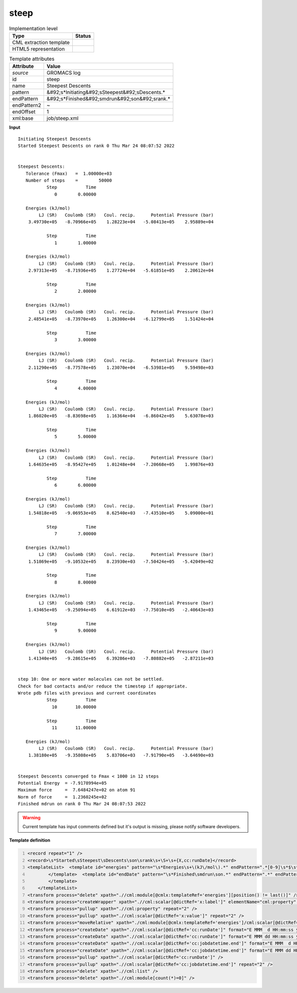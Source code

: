 .. _steep-d3e27527:

steep
=====

.. table:: Implementation level

   +----------------------------------------------------------------------------------------------------------------------------+----------------------------------------------------------------------------------------------------------------------------+
   | Type                                                                                                                       | Status                                                                                                                     |
   +============================================================================================================================+============================================================================================================================+
   | CML extraction template                                                                                                    | |image1|                                                                                                                   |
   +----------------------------------------------------------------------------------------------------------------------------+----------------------------------------------------------------------------------------------------------------------------+
   | HTML5 representation                                                                                                       | |image2|                                                                                                                   |
   +----------------------------------------------------------------------------------------------------------------------------+----------------------------------------------------------------------------------------------------------------------------+

.. table:: Template attributes

   +----------------------------------------------------------------------------------------------------------------------------+----------------------------------------------------------------------------------------------------------------------------+
   | Attribute                                                                                                                  | Value                                                                                                                      |
   +============================================================================================================================+============================================================================================================================+
   | *source*                                                                                                                   | GROMACS log                                                                                                                |
   +----------------------------------------------------------------------------------------------------------------------------+----------------------------------------------------------------------------------------------------------------------------+
   | id                                                                                                                         | steep                                                                                                                      |
   +----------------------------------------------------------------------------------------------------------------------------+----------------------------------------------------------------------------------------------------------------------------+
   | name                                                                                                                       | Steepest Descents                                                                                                          |
   +----------------------------------------------------------------------------------------------------------------------------+----------------------------------------------------------------------------------------------------------------------------+
   | pattern                                                                                                                    | &#92;s*Initiating&#92;sSteepest&#92;sDescents.\*                                                                           |
   +----------------------------------------------------------------------------------------------------------------------------+----------------------------------------------------------------------------------------------------------------------------+
   | endPattern                                                                                                                 | &#92;s*Finished&#92;smdrun&#92;son&#92;srank.\*                                                                            |
   +----------------------------------------------------------------------------------------------------------------------------+----------------------------------------------------------------------------------------------------------------------------+
   | endPattern2                                                                                                                | ~                                                                                                                          |
   +----------------------------------------------------------------------------------------------------------------------------+----------------------------------------------------------------------------------------------------------------------------+
   | endOffset                                                                                                                  | 1                                                                                                                          |
   +----------------------------------------------------------------------------------------------------------------------------+----------------------------------------------------------------------------------------------------------------------------+
   | xml:base                                                                                                                   | job/steep.xml                                                                                                              |
   +----------------------------------------------------------------------------------------------------------------------------+----------------------------------------------------------------------------------------------------------------------------+

.. container:: formalpara-title

   **Input**

::

   Initiating Steepest Descents
   Started Steepest Descents on rank 0 Thu Mar 24 08:07:52 2022


   Steepest Descents:
      Tolerance (Fmax)   =  1.00000e+03
      Number of steps    =        50000
              Step           Time
                 0        0.00000

      Energies (kJ/mol)
           LJ (SR)   Coulomb (SR)   Coul. recip.      Potential Pressure (bar)
       3.49730e+05   -8.70966e+05    1.28223e+04   -5.08413e+05    2.95889e+04

              Step           Time
                 1        1.00000

      Energies (kJ/mol)
           LJ (SR)   Coulomb (SR)   Coul. recip.      Potential Pressure (bar)
       2.97313e+05   -8.71936e+05    1.27724e+04   -5.61851e+05    2.20612e+04

              Step           Time
                 2        2.00000

      Energies (kJ/mol)
           LJ (SR)   Coulomb (SR)   Coul. recip.      Potential Pressure (bar)
       2.48541e+05   -8.73970e+05    1.26300e+04   -6.12799e+05    1.51424e+04

              Step           Time
                 3        3.00000

      Energies (kJ/mol)
           LJ (SR)   Coulomb (SR)   Coul. recip.      Potential Pressure (bar)
       2.11290e+05   -8.77578e+05    1.23070e+04   -6.53981e+05    9.59498e+03

              Step           Time
                 4        4.00000

      Energies (kJ/mol)
           LJ (SR)   Coulomb (SR)   Coul. recip.      Potential Pressure (bar)
       1.86020e+05   -8.83698e+05    1.16364e+04   -6.86042e+05    5.63078e+03

              Step           Time
                 5        5.00000

      Energies (kJ/mol)
           LJ (SR)   Coulomb (SR)   Coul. recip.      Potential Pressure (bar)
       1.64635e+05   -8.95427e+05    1.01248e+04   -7.20668e+05    1.99876e+03

              Step           Time
                 6        6.00000

      Energies (kJ/mol)
           LJ (SR)   Coulomb (SR)   Coul. recip.      Potential Pressure (bar)
       1.54818e+05   -9.06953e+05    8.62540e+03   -7.43510e+05    5.09000e+01

              Step           Time
                 7        7.00000

      Energies (kJ/mol)
           LJ (SR)   Coulomb (SR)   Coul. recip.      Potential Pressure (bar)
       1.51869e+05   -9.10532e+05    8.23930e+03   -7.50424e+05   -5.42049e+02

              Step           Time
                 8        8.00000

      Energies (kJ/mol)
           LJ (SR)   Coulomb (SR)   Coul. recip.      Potential Pressure (bar)
       1.43465e+05   -9.25094e+05    6.61912e+03   -7.75010e+05   -2.40643e+03

              Step           Time
                 9        9.00000

      Energies (kJ/mol)
           LJ (SR)   Coulomb (SR)   Coul. recip.      Potential Pressure (bar)
       1.41340e+05   -9.28615e+05    6.39286e+03   -7.80882e+05   -2.87211e+03


   step 10: One or more water molecules can not be settled.
   Check for bad contacts and/or reduce the timestep if appropriate.
   Wrote pdb files with previous and current coordinates
              Step           Time
                10       10.00000

              Step           Time
                11       11.00000

      Energies (kJ/mol)
           LJ (SR)   Coulomb (SR)   Coul. recip.      Potential Pressure (bar)
       1.38180e+05   -9.35808e+05    5.83706e+03   -7.91790e+05   -3.64690e+03


   Steepest Descents converged to Fmax < 1000 in 12 steps
   Potential Energy  = -7.9178994e+05
   Maximum force     =  7.6484247e+02 on atom 91
   Norm of force     =  1.2360245e+02
   Finished mdrun on rank 0 Thu Mar 24 08:07:53 2022   
       

.. warning::

   Current template has input comments defined but it's output is missing, please notify software developers.

.. container:: formalpara-title

   **Template definition**

.. code:: xml
   :number-lines:

   <record repeat="1" />
   <record>\s*Started\sSteepest\sDescents\son\srank\s+\S+\s+{X,cc:runDate}</record>
   <templateList>  <template id="energies" pattern="\s*Energies\s+\(kJ\/mol\).*" endPattern=".*[0-9]\s*$\s*" endOffset="1" repeat="*">    <record repeat="1" />    <record>{A15,x:label}{A15,x:label}{A15,x:label}{A15,x:label}{A15,x:label}</record>    <record>{E,x:value}{E,x:value}{E,x:value}{E,x:value}{E,x:value}</record>                            
           </template>  <template id="endDate" pattern="\s*Finished\smdrun\son.*" endPattern=".*" endPattern2="~">    <record>\s*Finished\smdrun\son\srank\s+\S+\s+{X,cc:jobdatetime.end}</record>
           </template>   
       </templateList>
   <transform process="delete" xpath=".//cml:module[@cmlx:templateRef='energies'][position() != last()]" />
   <transform process="createWrapper" xpath=".//cml:scalar[@dictRef='x:label']" elementName="cml:property" />
   <transform process="pullup" xpath=".//cml:property" repeat="2" />
   <transform process="pullup" xpath=".//cml:scalar[@dictRef='x:value']" repeat="2" />
   <transform process="moveRelative" xpath="./cml:module[@cmlx:templateRef='energies']/cml:scalar[@dictRef='x:value']" to="./preceding-sibling::cml:property[not(exists(cml:scalar[@dictRef='x:value']))][position() =1]" />
   <transform process="createDate" xpath=".//cml:scalar[@dictRef='cc:runDate']" format="E MMM  d HH:mm:ss yyyy" />
   <transform process="createDate" xpath=".//cml:scalar[@dictRef='cc:runDate']" format="E MMM dd HH:mm:ss yyyy" />
   <transform process="createDate" xpath=".//cml:scalar[@dictRef='cc:jobdatetime.end']" format="E MMM  d HH:mm:ss yyyy" />
   <transform process="createDate" xpath=".//cml:scalar[@dictRef='cc:jobdatetime.end']" format="E MMM dd HH:mm:ss yyyy" />
   <transform process="pullup" xpath=".//cml:scalar[@dictRef='cc:runDate']" />
   <transform process="pullup" xpath=".//cml:scalar[@dictRef='cc:jobdatetime.end']" repeat="2" />
   <transform process="delete" xpath=".//cml:list" />
   <transform process="delete" xpath=".//cml:module[count(*)=0]" />

.. |image1| image:: ../../imgs/Total.png
.. |image2| image:: ../../imgs/None.png
